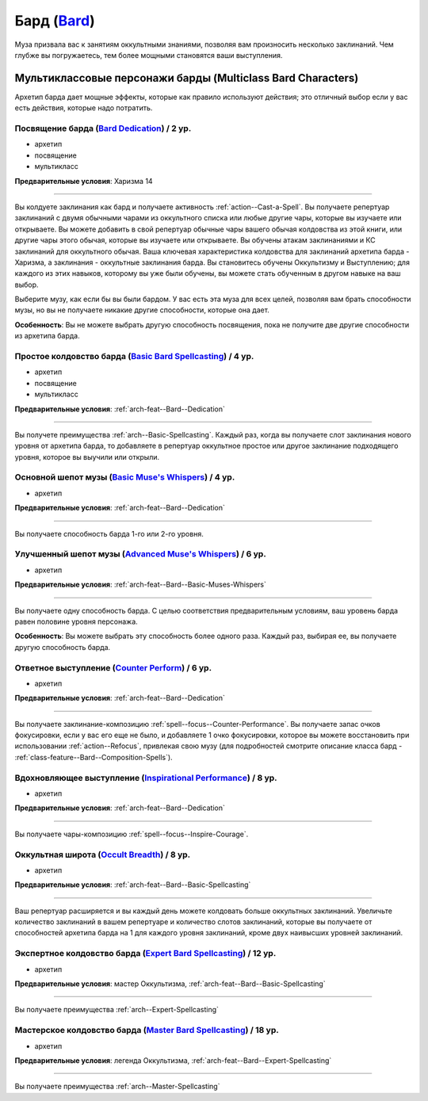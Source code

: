 .. rst-class:: archetype
.. _archetype--Bard:

Бард (`Bard <https://2e.aonprd.com/Archetypes.aspx?ID=3>`_)
-------------------------------------------------------------------------------------------------------------

Муза призвала вас к занятиям оккультными знаниями, позволяя вам произносить несколько заклинаний.
Чем глубже вы погружаетесь, тем более мощными становятся ваши выступления.


Мультиклассовые персонажи барды (Multiclass Bard Characters)
~~~~~~~~~~~~~~~~~~~~~~~~~~~~~~~~~~~~~~~~~~~~~~~~~~~~~~~~~~~~~~~~~~~~~~~~~~~~~~~~~~~~~~~~~~~~~~~~~~~~~~

Архетип барда дает мощные эффекты, которые как правило используют действия; это отличный выбор если у вас есть действия, которые надо потратить.


.. _arch-feat--Bard--Dedication:

Посвящение барда (`Bard Dedication <https://2e.aonprd.com/Feats.aspx?ID=677>`_) / 2 ур.
""""""""""""""""""""""""""""""""""""""""""""""""""""""""""""""""""""""""""""""""""""""""""""""""""""""

- архетип
- посвящение
- мультикласс

**Предварительные условия**: Харизма 14

----------

Вы колдуете заклинания как бард и получаете активность :ref:`action--Cast-a-Spell`.
Вы получаете репертуар заклинаний с двумя обычными чарами из оккультного списка или любые другие чары, которые вы изучаете или открываете.
Вы можете добавить в свой репертуар обычные чары вашего обычая колдовства из этой книги, или другие чары этого обычая, которые вы изучаете или открываете.
Вы обучены атакам заклинаниями и КС заклинаний для оккультного обычая.
Ваша ключевая характеристика колдовства для заклинаний архетипа барда - Харизма, а заклинания - оккультные заклинания барда.
Вы становитесь обучены Оккультизму и Выступлению; для каждого из этих навыков, которому вы уже были обучены, вы можете стать обученным в другом навыке на ваш выбор.

Выберите музу, как если бы вы были бардом.
У вас есть эта муза для всех целей, позволяя вам брать способности музы, но вы не получаете никакие другие способности, которые она дает.

**Особенность**: Вы не можете выбрать другую способность посвящения, пока не получите две другие способности из архетипа барда.


.. _arch-feat--Bard--Basic-Spellcasting:

Простое колдовство барда (`Basic Bard Spellcasting <https://2e.aonprd.com/Feats.aspx?ID=678>`_) / 4 ур.
"""""""""""""""""""""""""""""""""""""""""""""""""""""""""""""""""""""""""""""""""""""""""""""""""""""""""

- архетип
- посвящение
- мультикласс

**Предварительные условия**: :ref:`arch-feat--Bard--Dedication`

----------

Вы получете преимущества :ref:`arch--Basic-Spellcasting`.
Каждый раз, когда вы получаете слот заклинания нового уровня от архетипа барда, то добавляете в репертуар оккультное простое или другое заклинание подходящего уровня, которое вы выучили или открыли.


.. _arch-feat--Bard--Basic-Muses-Whispers:

Основной шепот музы (`Basic Muse's Whispers <https://2e.aonprd.com/Feats.aspx?ID=679>`_) / 4 ур.
""""""""""""""""""""""""""""""""""""""""""""""""""""""""""""""""""""""""""""""""""""""""""""""""""""""

- архетип

**Предварительные условия**: :ref:`arch-feat--Bard--Dedication`

----------

Вы получаете способность барда 1-го или 2-го уровня.


.. _arch-feat--Bard--Advanced-Muses-Whispers:

Улучшенный шепот музы (`Advanced Muse's Whispers <https://2e.aonprd.com/Feats.aspx?ID=680>`_) / 6 ур.
""""""""""""""""""""""""""""""""""""""""""""""""""""""""""""""""""""""""""""""""""""""""""""""""""""""

- архетип

**Предварительные условия**: :ref:`arch-feat--Bard--Basic-Muses-Whispers`

----------

Вы получаете одну способность барда.
С целью соответствия предварительным условиям, ваш уровень барда равен половине уровня персонажа.

**Особенность**: Вы можете выбрать эту способность более одного раза.
Каждый раз, выбирая ее, вы получаете другую способность барда.


.. _arch-feat--Bard--Counter-Perform:

Ответное выступление (`Counter Perform <https://2e.aonprd.com/Feats.aspx?ID=681>`_) / 6 ур.
""""""""""""""""""""""""""""""""""""""""""""""""""""""""""""""""""""""""""""""""""""""""""""""""""""""

- архетип

**Предварительные условия**: :ref:`arch-feat--Bard--Dedication`

----------

Вы получаете заклинание-композицию :ref:`spell--focus--Counter-Performance`.
Вы получаете запас очков фокусировки, если у вас его еще не было, и добавляете 1 очко фокусировки, которое вы можете восстановить при использовании :ref:`action--Refocus`, привлекая свою музу (для подробностей смотрите описание класса бард - :ref:`class-feature--Bard--Composition-Spells`).


.. _arch-feat--Bard--Inspirational-Performance:

Вдохновляющее выступление (`Inspirational Performance <https://2e.aonprd.com/Feats.aspx?ID=682>`_) / 8 ур.
"""""""""""""""""""""""""""""""""""""""""""""""""""""""""""""""""""""""""""""""""""""""""""""""""""""""""""

- архетип

**Предварительные условия**: :ref:`arch-feat--Bard--Dedication`

----------

Вы получаете чары-композицию :ref:`spell--focus--Inspire-Courage`.


.. _arch-feat--Bard--Occult-Breadth:

Оккультная широта (`Occult Breadth <https://2e.aonprd.com/Feats.aspx?ID=683>`_) / 8 ур.
""""""""""""""""""""""""""""""""""""""""""""""""""""""""""""""""""""""""""""""""""""""""""""""""""""""

- архетип

**Предварительные условия**: :ref:`arch-feat--Bard--Basic-Spellcasting`

----------

Ваш репертуар расширяется и вы каждый день можете колдовать больше оккультных заклинаний.
Увеличьте количество заклинаний в вашем репертуаре и количество слотов заклинаний, которые вы получаете от способностей архетипа барда на 1 для каждого уровня заклинаний, кроме двух наивысших уровней заклинаний.


.. _arch-feat--Bard--Expert-Spellcasting:

Экспертное колдовство барда (`Expert Bard Spellcasting <https://2e.aonprd.com/Feats.aspx?ID=684>`_) / 12 ур.
"""""""""""""""""""""""""""""""""""""""""""""""""""""""""""""""""""""""""""""""""""""""""""""""""""""""""""""

- архетип

**Предварительные условия**: мастер Оккультизма, :ref:`arch-feat--Bard--Basic-Spellcasting`

----------

Вы получаете преимущества :ref:`arch--Expert-Spellcasting`


.. _arch-feat--Bard--Master-Spellcasting:

Мастерское колдовство барда (`Master Bard Spellcasting <https://2e.aonprd.com/Feats.aspx?ID=685>`_) / 18 ур.
"""""""""""""""""""""""""""""""""""""""""""""""""""""""""""""""""""""""""""""""""""""""""""""""""""""""""""""

- архетип

**Предварительные условия**: легенда Оккультизма, :ref:`arch-feat--Bard--Expert-Spellcasting`

----------

Вы получаете преимущества :ref:`arch--Master-Spellcasting`
